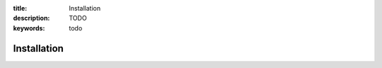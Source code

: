 :title: Installation
:description: TODO
:keywords: todo

.. _installation:

Installation
============
